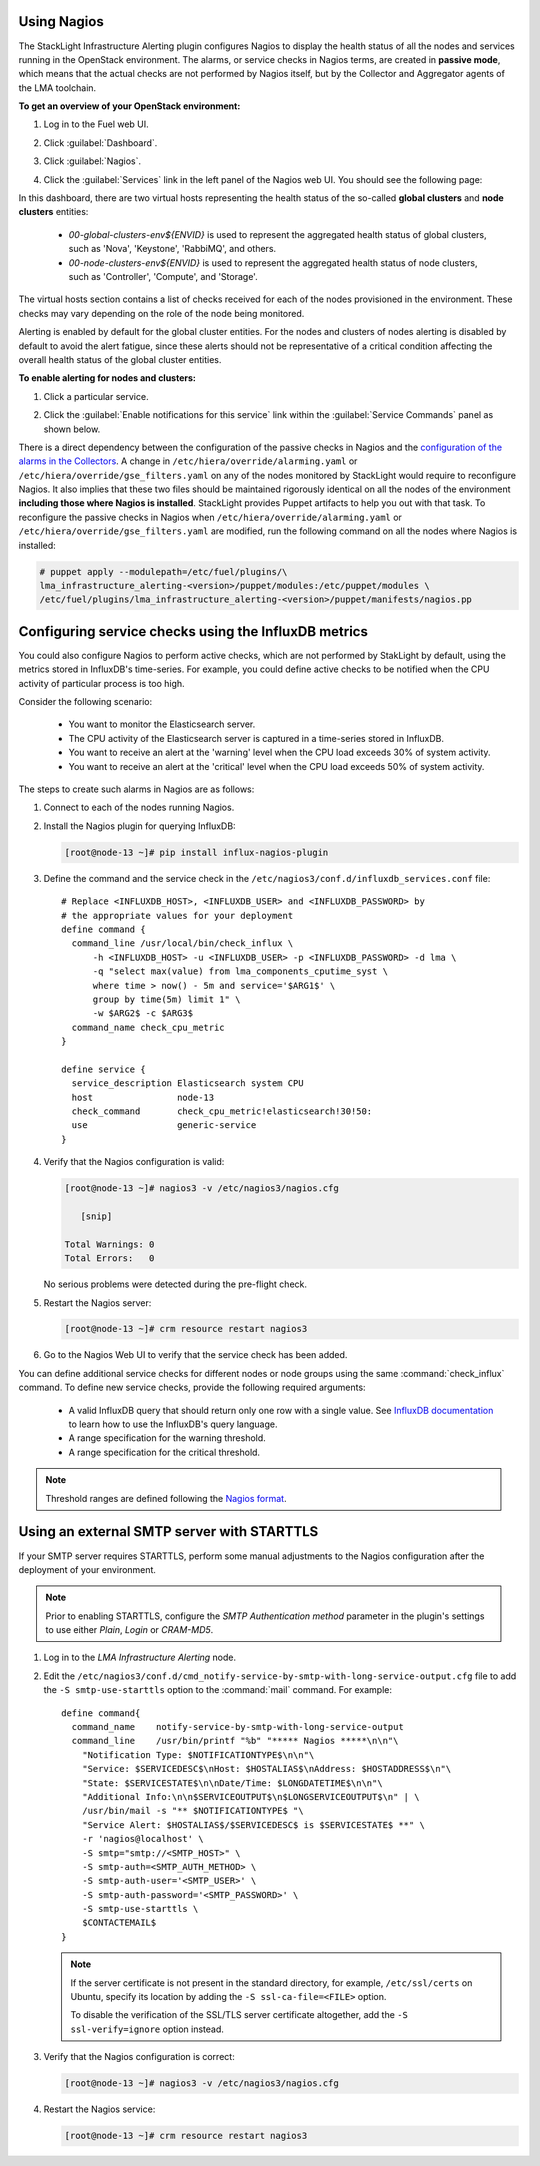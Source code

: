 .. _usage:

Using Nagios
------------

The StackLight Infrastructure Alerting plugin configures Nagios to display the
health status of all the nodes and services running in the OpenStack
environment. The alarms, or service checks in Nagios terms, are created in
**passive mode**, which means that the actual checks are not performed by
Nagios itself, but by the Collector and Aggregator agents of the LMA toolchain.

**To get an overview of your OpenStack environment:**

#. Log in to the Fuel web UI.
#. Click :guilabel:`Dashboard`.
#. Click :guilabel:`Nagios`.
#. Click the :guilabel:`Services` link in the left panel of the Nagios web UI.
   You should see the following page:

   .. image:: ../images/nagios_services.png
      :width: 445pt

In this dashboard, there are two virtual hosts representing
the health status of the so-called **global clusters** and
**node clusters** entities:

  * *00-global-clusters-env${ENVID}* is used to represent the aggregated
    health status of global clusters, such as 'Nova', 'Keystone', 'RabbiMQ',
    and others.

  * *00-node-clusters-env${ENVID}* is used to represent the aggregated health
    status of node clusters, such as 'Controller', 'Compute', and 'Storage'.

The virtual hosts section contains a list of checks received for each of the
nodes provisioned in the environment. These checks may vary depending on the
role of the node being monitored.

Alerting is enabled by default for the global cluster entities. For the nodes
and clusters of nodes alerting is disabled by default to avoid the alert
fatigue, since these alerts should not be representative of a critical
condition affecting the overall health status of the global cluster entities.

**To enable alerting for nodes and clusters:**

#. Click a particular service.
#. Click the :guilabel:`Enable notifications for this service` link within
   the :guilabel:`Service Commands` panel as shown below.

   .. image:: ../images/nagios_enable_notifs.png
      :width: 450pt

There is a direct dependency between the configuration of the passive checks in
Nagios and the `configuration of the alarms in the Collectors
<http://fuel-plugin-lma-collector.readthedocs.io/en/latest/alarms.html>`_.
A change in ``/etc/hiera/override/alarming.yaml`` or
``/etc/hiera/override/gse_filters.yaml`` on any of the nodes monitored by
StackLight would require to reconfigure Nagios. It also implies that these two
files should be maintained rigorously identical on all the nodes of the
environment **including those where Nagios is installed**. StackLight provides
Puppet artifacts to help you out with that task. To reconfigure the passive
checks in Nagios when ``/etc/hiera/override/alarming.yaml`` or
``/etc/hiera/override/gse_filters.yaml`` are modified,
run the following command on all the nodes where Nagios is installed:

.. code-block:: console

   # puppet apply --modulepath=/etc/fuel/plugins/\
   lma_infrastructure_alerting-<version>/puppet/modules:/etc/puppet/modules \
   /etc/fuel/plugins/lma_infrastructure_alerting-<version>/puppet/manifests/nagios.pp

Configuring service checks using the InfluxDB metrics
-----------------------------------------------------

You could also configure Nagios to perform active checks,
which are not performed by StakLight by default, using the
metrics stored in InfluxDB's time-series.
For example, you could define active checks to be notified
when the CPU activity of particular process is too high.

Consider the following scenario:

  * You want to monitor the Elasticsearch server.
  * The CPU activity of the Elasticsearch server is captured in a time-series
    stored in InfluxDB.
  * You want to receive an alert at the 'warning' level when the CPU load
    exceeds 30% of system activity.
  * You want to receive an alert at the 'critical' level when the CPU load
    exceeds 50% of system activity.

The steps to create such alarms in Nagios are as follows:

#. Connect to each of the nodes running Nagios.

#. Install the Nagios plugin for querying InfluxDB:

   .. code-block:: console

      [root@node-13 ~]# pip install influx-nagios-plugin

#. Define the command and the service check in the
   ``/etc/nagios3/conf.d/influxdb_services.conf`` file::

     # Replace <INFLUXDB_HOST>, <INFLUXDB_USER> and <INFLUXDB_PASSWORD> by
     # the appropriate values for your deployment
     define command {
       command_line /usr/local/bin/check_influx \
           -h <INFLUXDB_HOST> -u <INFLUXDB_USER> -p <INFLUXDB_PASSWORD> -d lma \
           -q "select max(value) from lma_components_cputime_syst \
           where time > now() - 5m and service='$ARG1$' \
           group by time(5m) limit 1" \
           -w $ARG2$ -c $ARG3$
       command_name check_cpu_metric
     }

     define service {
       service_description Elasticsearch system CPU
       host                node-13
       check_command       check_cpu_metric!elasticsearch!30!50:
       use                 generic-service
     }

#. Verify that the Nagios configuration is valid:

   .. code-block:: console

      [root@node-13 ~]# nagios3 -v /etc/nagios3/nagios.cfg

         [snip]

      Total Warnings: 0
      Total Errors:   0

   No serious problems were detected during the pre-flight check.

#. Restart the Nagios server:

   .. code-block:: console

      [root@node-13 ~]# crm resource restart nagios3

#. Go to the Nagios Web UI to verify that the service check has been added.

You can define additional service checks for different nodes or node groups
using the same :command:`check_influx` command. To define new service checks,
provide the following required arguments:

  * A valid InfluxDB query that should return only one row with a single value.
    See `InfluxDB documentation <https://docs.influxdata.com/influxdb/v0.10/query_language/>`_
    to learn how to use the InfluxDB's query language.
  * A range specification for the warning threshold.
  * A range specification for the critical threshold.

.. note:: Threshold ranges are defined following the `Nagios format
   <https://nagios-plugins.org/doc/guidelines.html#THRESHOLDFORMAT>`_.

Using an external SMTP server with STARTTLS
-------------------------------------------

If your SMTP server requires STARTTLS, perform some manual adjustments to the
Nagios configuration after the deployment of your environment.

.. note:: Prior to enabling STARTTLS, configure the *SMTP Authentication method*
   parameter in the plugin's settings to use either *Plain*, *Login* or *CRAM-MD5*.

#. Log in to the *LMA Infrastructure Alerting* node.

#. Edit the
   ``/etc/nagios3/conf.d/cmd_notify-service-by-smtp-with-long-service-output.cfg``
   file to add the ``-S smtp-use-starttls`` option to the :command:`mail`
   command. For example::

    define command{
      command_name    notify-service-by-smtp-with-long-service-output
      command_line    /usr/bin/printf "%b" "***** Nagios *****\n\n"\
        "Notification Type: $NOTIFICATIONTYPE$\n\n"\
        "Service: $SERVICEDESC$\nHost: $HOSTALIAS$\nAddress: $HOSTADDRESS$\n"\
        "State: $SERVICESTATE$\n\nDate/Time: $LONGDATETIME$\n\n"\
        "Additional Info:\n\n$SERVICEOUTPUT$\n$LONGSERVICEOUTPUT$\n" | \
        /usr/bin/mail -s "** $NOTIFICATIONTYPE$ "\
        "Service Alert: $HOSTALIAS$/$SERVICEDESC$ is $SERVICESTATE$ **" \
        -r 'nagios@localhost' \
        -S smtp="smtp://<SMTP_HOST>" \
        -S smtp-auth=<SMTP_AUTH_METHOD> \
        -S smtp-auth-user='<SMTP_USER>' \
        -S smtp-auth-password='<SMTP_PASSWORD>' \
        -S smtp-use-starttls \
        $CONTACTEMAIL$
    }

   .. note:: If the server certificate is not present in the standard
      directory, for example, ``/etc/ssl/certs`` on Ubuntu, specify its
      location by adding the ``-S ssl-ca-file=<FILE>`` option.

      To disable the verification of the SSL/TLS server certificate altogether,
      add the ``-S ssl-verify=ignore`` option instead.

#. Verify that the Nagios configuration is correct:

   .. code-block:: console

      [root@node-13 ~]# nagios3 -v /etc/nagios3/nagios.cfg

#. Restart the Nagios service:

   .. code-block:: console

      [root@node-13 ~]# crm resource restart nagios3
